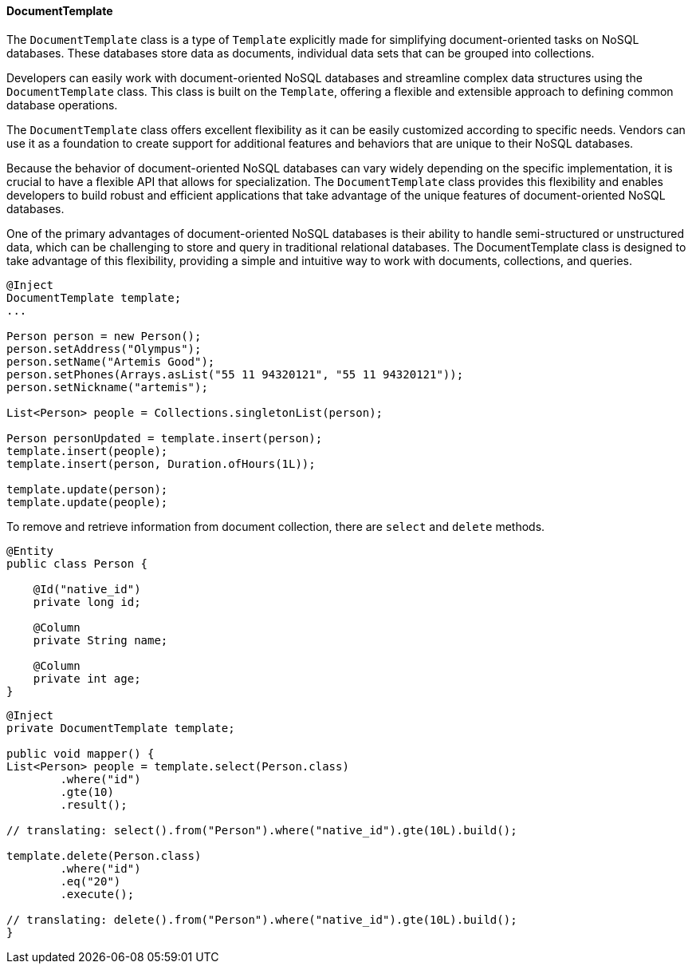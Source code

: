// Copyright (c) 2022 Contributors to the Eclipse Foundation
//
// This program and the accompanying materials are made available under the
// terms of the Eclipse Public License v. 2.0 which is available at
// http://www.eclipse.org/legal/epl-2.0.
//
// This Source Code may also be made available under the following Secondary
// Licenses when the conditions for such availability set forth in the Eclipse
// Public License v. 2.0 are satisfied: GNU General Public License, version 2
// with the GNU Classpath Exception which is available at
// https://www.gnu.org/software/classpath/license.html.
//
// SPDX-License-Identifier: EPL-2.0 OR GPL-2.0 WITH Classpath-exception-2.0

==== DocumentTemplate

The `DocumentTemplate` class is a type of `Template` explicitly made for simplifying document-oriented tasks on NoSQL databases. These databases store data as documents, individual data sets that can be grouped into collections.

Developers can easily work with document-oriented NoSQL databases and streamline complex data structures using the `DocumentTemplate` class. This class is built on the `Template`, offering a flexible and extensible approach to defining common database operations.

The `DocumentTemplate` class offers excellent flexibility as it can be easily customized according to specific needs. Vendors can use it as a foundation to create support for additional features and behaviors that are unique to their NoSQL databases.

Because the behavior of document-oriented NoSQL databases can vary widely depending on the specific implementation, it is crucial to have a flexible API that allows for specialization. The `DocumentTemplate` class provides this flexibility and enables developers to build robust and efficient applications that take advantage of the unique features of document-oriented NoSQL databases.

One of the primary advantages of document-oriented NoSQL databases is their ability to handle semi-structured or unstructured data, which can be challenging to store and query in traditional relational databases. The DocumentTemplate class is designed to take advantage of this flexibility, providing a simple and intuitive way to work with documents, collections, and queries.

[source,java]
----
@Inject
DocumentTemplate template;
...

Person person = new Person();
person.setAddress("Olympus");
person.setName("Artemis Good");
person.setPhones(Arrays.asList("55 11 94320121", "55 11 94320121"));
person.setNickname("artemis");

List<Person> people = Collections.singletonList(person);

Person personUpdated = template.insert(person);
template.insert(people);
template.insert(person, Duration.ofHours(1L));

template.update(person);
template.update(people);
----

To remove and retrieve information from document collection, there are `select` and `delete` methods.

[source,java]
----
@Entity
public class Person {

    @Id("native_id")
    private long id;

    @Column
    private String name;

    @Column
    private int age;
}
----

[source,java]
----
@Inject
private DocumentTemplate template;

public void mapper() {
List<Person> people = template.select(Person.class)
        .where("id")
        .gte(10)
        .result();

// translating: select().from("Person").where("native_id").gte(10L).build();

template.delete(Person.class)
        .where("id")
        .eq("20")
        .execute();

// translating: delete().from("Person").where("native_id").gte(10L).build();
}
----